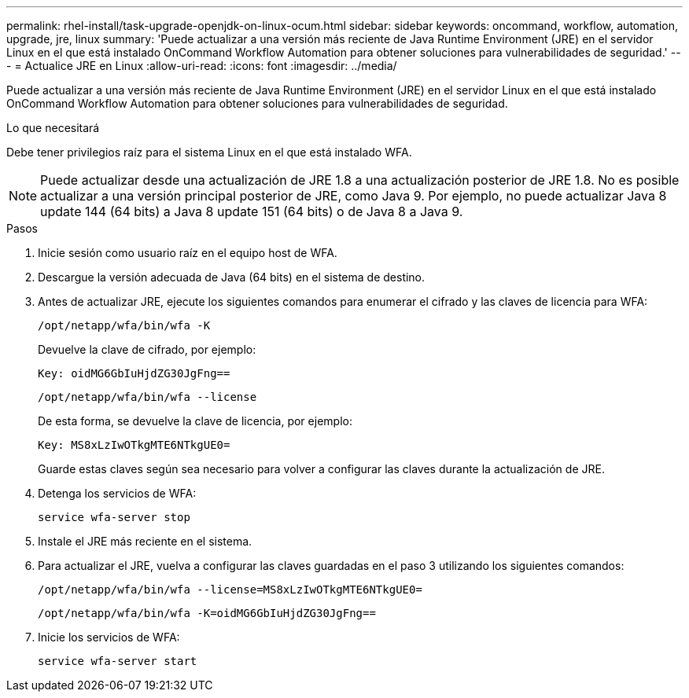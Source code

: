 ---
permalink: rhel-install/task-upgrade-openjdk-on-linux-ocum.html 
sidebar: sidebar 
keywords: oncommand, workflow, automation, upgrade, jre, linux 
summary: 'Puede actualizar a una versión más reciente de Java Runtime Environment (JRE) en el servidor Linux en el que está instalado OnCommand Workflow Automation para obtener soluciones para vulnerabilidades de seguridad.' 
---
= Actualice JRE en Linux
:allow-uri-read: 
:icons: font
:imagesdir: ../media/


[role="lead"]
Puede actualizar a una versión más reciente de Java Runtime Environment (JRE) en el servidor Linux en el que está instalado OnCommand Workflow Automation para obtener soluciones para vulnerabilidades de seguridad.

.Lo que necesitará
Debe tener privilegios raíz para el sistema Linux en el que está instalado WFA.


NOTE: Puede actualizar desde una actualización de JRE 1.8 a una actualización posterior de JRE 1.8. No es posible actualizar a una versión principal posterior de JRE, como Java 9. Por ejemplo, no puede actualizar Java 8 update 144 (64 bits) a Java 8 update 151 (64 bits) o de Java 8 a Java 9.

.Pasos
. Inicie sesión como usuario raíz en el equipo host de WFA.
. Descargue la versión adecuada de Java (64 bits) en el sistema de destino.
. Antes de actualizar JRE, ejecute los siguientes comandos para enumerar el cifrado y las claves de licencia para WFA:
+
`/opt/netapp/wfa/bin/wfa -K`

+
Devuelve la clave de cifrado, por ejemplo:

+
`Key: oidMG6GbIuHjdZG30JgFng==`

+
`/opt/netapp/wfa/bin/wfa --license`

+
De esta forma, se devuelve la clave de licencia, por ejemplo:

+
`Key: MS8xLzIwOTkgMTE6NTkgUE0=`

+
Guarde estas claves según sea necesario para volver a configurar las claves durante la actualización de JRE.

. Detenga los servicios de WFA:
+
`service wfa-server stop`

. Instale el JRE más reciente en el sistema.
. Para actualizar el JRE, vuelva a configurar las claves guardadas en el paso 3 utilizando los siguientes comandos:
+
`/opt/netapp/wfa/bin/wfa --license=MS8xLzIwOTkgMTE6NTkgUE0=`

+
`/opt/netapp/wfa/bin/wfa -K=oidMG6GbIuHjdZG30JgFng==`

. Inicie los servicios de WFA:
+
`service wfa-server start`


